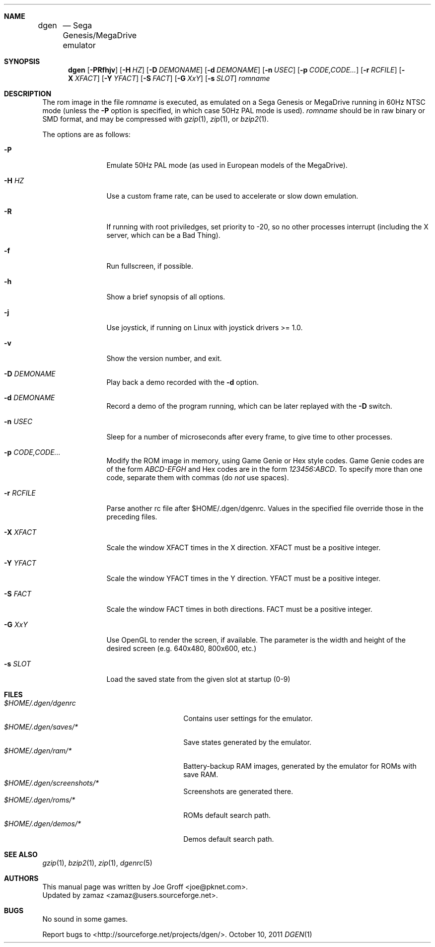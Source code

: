 .Dd October 10, 2011
.Dt DGEN 1
.Sh NAME
.Nm dgen	
.Nd Sega Genesis/MegaDrive emulator
.Sh SYNOPSIS
.Nm dgen
.Op Fl PRfhjv
.Op Fl H Ar HZ
.Op Fl D Ar DEMONAME
.Op Fl d Ar DEMONAME
.Op Fl n Ar USEC
.Op Fl p Ar CODE,CODE...
.Op Fl r Ar RCFILE
.Op Fl X Ar XFACT
.Op Fl Y Ar YFACT
.Op Fl S Ar FACT
.Op Fl G Ar XxY
.Op Fl s Ar SLOT
.Ar romname
.Sh DESCRIPTION
The rom image in the file
.Ar romname
is executed, as emulated on a Sega Genesis or MegaDrive running in 60Hz NTSC
mode (unless the
.Fl P
option is specified, in which case 50Hz PAL mode is used).
.Ar romname
should be in raw binary or SMD format, and may be compressed with
.Xr gzip 1 ,
.Xr zip 1 , or
.Xr bzip2 1 .
.Pp
The options are as follows:
.Bl -tag -width Fl
.It Fl P
Emulate 50Hz PAL mode (as used in European models of the MegaDrive).
.It Fl H Ar HZ
Use a custom frame rate, can be used to accelerate or slow down emulation.
.It Fl R
If running with root priviledges, set priority to -20, so no other processes
interrupt (including the X server, which can be a Bad Thing).
.It Fl f 
Run fullscreen, if possible.
.It Fl h
Show a brief synopsis of all options.
.It Fl j
Use joystick, if running on Linux with joystick drivers >= 1.0.
.It Fl v
Show the version number, and exit.
.It Fl D Ar DEMONAME
Play back a demo recorded with the
.Fl d
option.
.It Fl d Ar DEMONAME
Record a demo of the program running, which can be later replayed with the
.Fl D
switch.
.It Fl n Ar USEC
Sleep for a number of microseconds after every frame, to give time to other
processes.
.It Fl p Ar CODE,CODE...
Modify the ROM image in memory, using Game Genie or Hex style codes. Game
Genie codes are of the form
.Ar ABCD-EFGH
and Hex codes are in the form
.Ar 123456:ABCD .
To specify more than one code, separate them with commas (do
.Ar not
use spaces).
.It Fl r Ar RCFILE
Parse another rc file after $HOME/.dgen/dgenrc. Values in the specified file
override those in the preceding files.
.It Fl X Ar XFACT
Scale the window XFACT times in the X direction. XFACT must be a positive
integer.
.It Fl Y Ar YFACT
Scale the window YFACT times in the Y direction. YFACT must be a positive
integer.
.It Fl S Ar FACT
Scale the window FACT times in both directions. FACT must be a positive integer.
.It Fl G Ar XxY
Use OpenGL to render the screen, if available. The parameter is the width
and height of the desired screen (e.g. 640x480, 800x600, etc.)
.It Fl s Ar SLOT
Load the saved state from the given slot at startup (0-9)
.El
.Sh FILES
.Bl -tag -width $HOME/.dgen/dgen/saves/* -compact
.It Pa $HOME/.dgen/dgenrc
Contains user settings for the emulator.
.It Pa $HOME/.dgen/saves/*
Save states generated by the emulator.
.It Pa $HOME/.dgen/ram/*
Battery-backup RAM images, generated by the emulator for ROMs with save RAM.
.It Pa $HOME/.dgen/screenshots/*
Screenshots are generated there.
.It Pa $HOME/.dgen/roms/*
ROMs default search path.
.It Pa $HOME/.dgen/demos/*
Demos default search path.
.El
.Sh SEE ALSO
.Xr gzip 1 ,
.Xr bzip2 1 ,
.Xr zip 1 ,
.Xr dgenrc 5
.Sh AUTHORS
This manual page was written by
.An Joe Groff Aq joe@pknet.com .
.An Updated by zamaz Aq zamaz@users.sourceforge.net .
.Sh BUGS
No sound in some games.
.Pp
Report bugs to
.An Aq http://sourceforge.net/projects/dgen/ .
